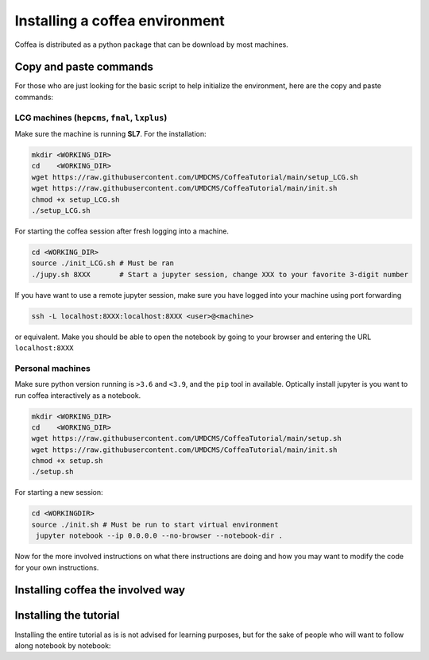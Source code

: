###############################
Installing a coffea environment
###############################


Coffea is distributed as a python package that can be download by most machines.

Copy and paste commands
=======================

For those who are just looking for the basic script to help initialize the environment, here are the copy and paste commands:

LCG machines (``hepcms``, ``fnal``, ``lxplus``)
-----------------------------------------------

Make sure the machine is running **SL7**. For the installation:

.. code-block:: sh

  mkdir <WORKING_DIR>
  cd    <WORKING_DIR>
  wget https://raw.githubusercontent.com/UMDCMS/CoffeaTutorial/main/setup_LCG.sh
  wget https://raw.githubusercontent.com/UMDCMS/CoffeaTutorial/main/init.sh
  chmod +x setup_LCG.sh
  ./setup_LCG.sh

For starting the coffea session after fresh logging into a machine.

.. code-block:: sh

  cd <WORKING_DIR>
  source ./init_LCG.sh # Must be ran
  ./jupy.sh 8XXX       # Start a jupyter session, change XXX to your favorite 3-digit number

If you have want to use a remote jupyter session, make sure you have logged into
your machine using port forwarding

.. code-block:: sh

  ssh -L localhost:8XXX:localhost:8XXX <user>@<machine>

or equivalent. Make you should be able to open the notebook by going to your
browser and entering the URL ``localhost:8XXX``



Personal machines
-----------------

Make sure python version running is ``>3.6`` and  ``<3.9``, and the ``pip`` tool
in available. Optically install jupyter is you want to run coffea interactively
as a notebook.

.. code-block:: sh

  mkdir <WORKING_DIR>
  cd    <WORKING_DIR>
  wget https://raw.githubusercontent.com/UMDCMS/CoffeaTutorial/main/setup.sh
  wget https://raw.githubusercontent.com/UMDCMS/CoffeaTutorial/main/init.sh
  chmod +x setup.sh
  ./setup.sh

For starting a new session:

.. code-block:: sh

  cd <WORKINGDIR>
  source ./init.sh # Must be run to start virtual environment
   jupyter notebook --ip 0.0.0.0 --no-browser --notebook-dir .




Now for the more involved instructions on what there instructions are doing and
how you may want to modify the code for your own instructions.

Installing coffea the involved way
==================================


Installing the tutorial
=======================

Installing the entire tutorial as is is not advised for learning purposes, but
for the sake of people who will want to follow along notebook by notebook:

